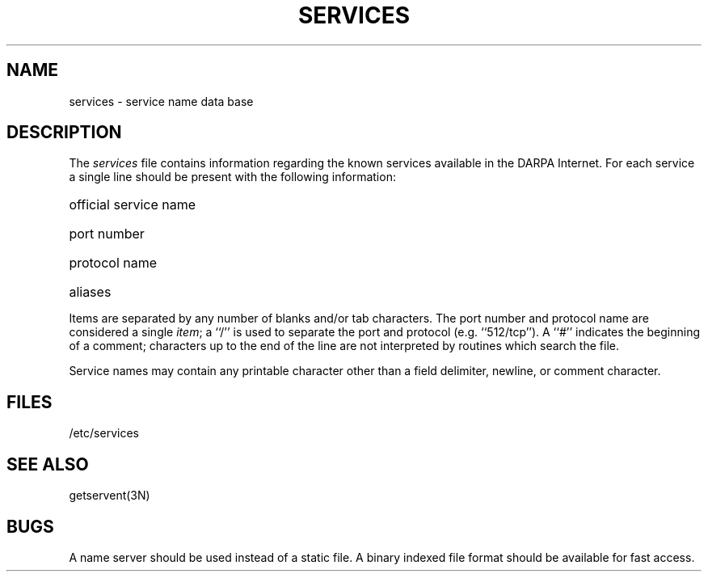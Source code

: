 .\" Copyright (c) 1983 Regents of the University of California.
.\" All rights reserved.  The Berkeley software License Agreement
.\" specifies the terms and conditions for redistribution.
.\"
.\"	@(#)services.5	6.1 (Berkeley) 05/15/85
.\"
.TH SERVICES 5  ""
.UC 5
.SH NAME
services \- service name data base
.SH DESCRIPTION
The
.I services
file contains information regarding
the known services available in the DARPA Internet.
For each service a single line should be present
with the following information:
.HP 10
official service name
.br
.ns
.HP 10
port number
.br
.ns
.HP 10
protocol name
.br
.ns
.HP 10
aliases
.PP
Items are separated by any number of blanks and/or
tab characters.  The port number and protocol name
are considered a single 
.IR item ;
a ``/'' is used to
separate the port and protocol (e.g. ``512/tcp'').
A ``#'' indicates the beginning of
a comment; characters up to the end of the line are
not interpreted by routines which search the file.
.PP
Service names may contain any printable
character other than a field delimiter, newline,
or comment character.
.SH FILES
/etc/services
.SH "SEE ALSO"
getservent(3N)
.SH BUGS
A name server should be used instead of a static file.
A binary indexed file format should be available for fast access.

